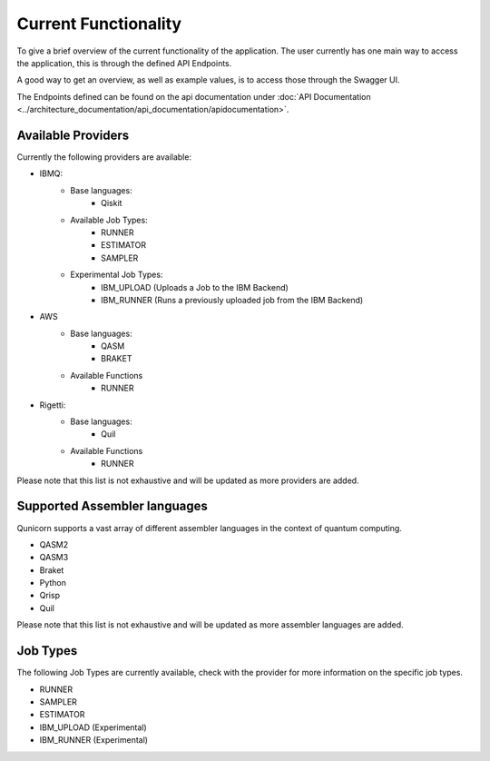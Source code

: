 Current Functionality
#####################

To give a brief overview of the current functionality of the application.
The user currently has one main way to access the application, this is through the defined API Endpoints.

A good way to get an overview, as well as example values, is to access those through the Swagger UI.

The Endpoints defined can be found on the api documentation under :doc:`API Documentation <../architecture_documentation/api_documentation/apidocumentation>`.

Available Providers
^^^^^^^^^^^^^^^^^^^
Currently the following providers are available:

* IBMQ:
   * Base languages:
        * Qiskit
   * Available Job Types:
        * RUNNER
        * ESTIMATOR
        * SAMPLER
   * Experimental Job Types:
        * IBM_UPLOAD (Uploads a Job to the IBM Backend)
        * IBM_RUNNER (Runs a previously uploaded job from the IBM Backend)

* AWS
    * Base languages:
        * QASM
        * BRAKET
    * Available Functions
        * RUNNER

* Rigetti:
    * Base languages:
        * Quil
    * Available Functions
        * RUNNER

Please note that this list is not exhaustive and will be updated as more providers are added.


Supported Assembler languages
^^^^^^^^^^^^^^^^^^^^^^^^^^^^^
Qunicorn supports a vast array of different assembler languages in the context of quantum computing.

* QASM2
* QASM3
* Braket
* Python
* Qrisp
* Quil

Please note that this list is not exhaustive and will be updated as more assembler languages are added.


Job Types
^^^^^^^^^^

The following Job Types are currently available, check with the provider for more information on the specific job types.

* RUNNER
* SAMPLER
* ESTIMATOR
* IBM_UPLOAD (Experimental)
* IBM_RUNNER (Experimental)
